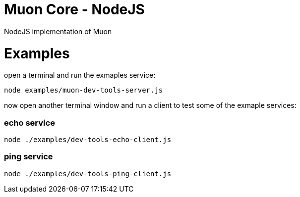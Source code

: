 
# Muon Core - NodeJS


NodeJS implementation of Muon





# Examples


open a terminal and run the exmaples service:

```
node examples/muon-dev-tools-server.js

```



now open another terminal window and run a client to test some of the exmaple services:


### echo service

```
node ./examples/dev-tools-echo-client.js
```


### ping service


```
node ./examples/dev-tools-ping-client.js
```

